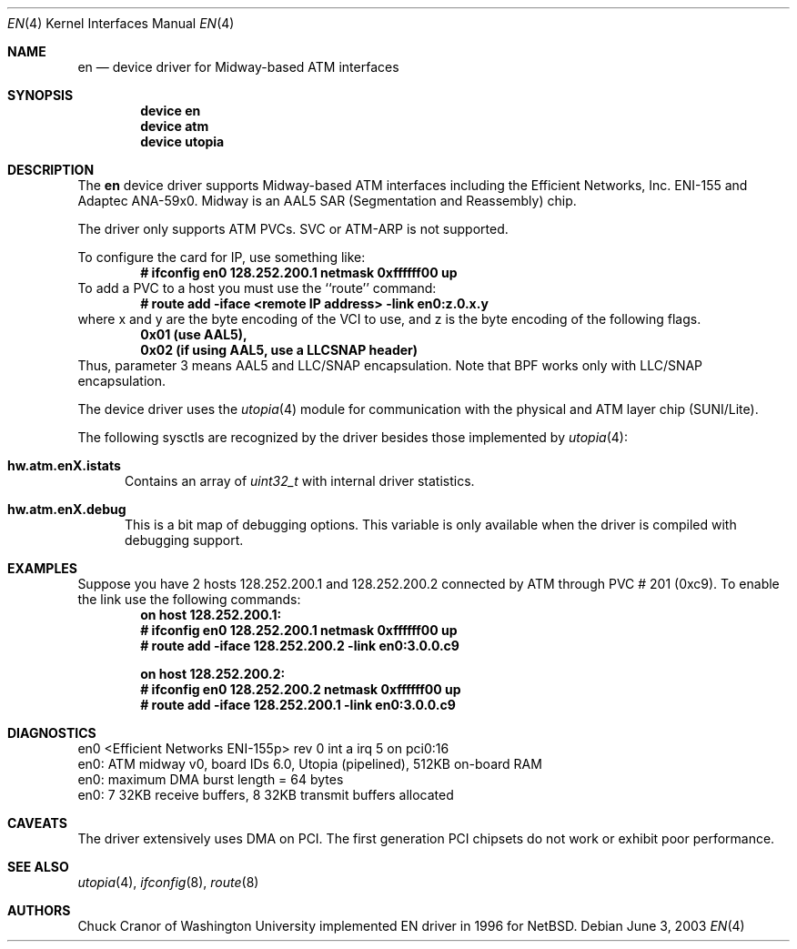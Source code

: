 .\" $FreeBSD$
.\"
.Dd June 3, 2003
.Dt EN 4
.Os
.Sh NAME
.Nm en
.Nd device driver for Midway-based ATM interfaces
.Sh SYNOPSIS
.Cd "device en"
.Cd "device atm"
.Cd "device utopia"
.Sh DESCRIPTION
The
.Nm
device driver supports Midway-based ATM interfaces including the
Efficient Networks, Inc. ENI-155 and Adaptec ANA-59x0.
Midway is an AAL5 SAR (Segmentation and Reassembly) chip.
.Pp
The driver only supports ATM PVCs.  SVC or ATM-ARP is not supported.
.Pp
To configure the card for IP, use something like:
.Dl # ifconfig en0 128.252.200.1 netmask 0xffffff00 up
To add a PVC to a host you must use the ``route'' command:
.Dl # route add -iface <remote IP address> -link en0:z.0.x.y
where x and y are the byte encoding of the VCI to use, and z is the
byte encoding of the following flags.
.Dl 0x01 (use AAL5),
.Dl 0x02 (if using AAL5, use a LLCSNAP header)
Thus, parameter 3 means AAL5 and LLC/SNAP encapsulation.
Note that BPF works only with LLC/SNAP encapsulation.
.Pp
The device driver uses the
.Xr utopia 4
module for communication with the physical and ATM layer chip (SUNI/Lite).
.Pp
The following sysctls are recognized by the driver besides those implemented by
.Xr utopia 4 :
.Bl -tag -width XXX
.It Cm hw.atm.enX.istats
Contains an array of
.Vt uint32_t
with internal driver statistics.
.It Cm hw.atm.enX.debug
This is a bit map of debugging options.
This variable is only available when the driver is compiled with debugging
support.
.EL
.Sh EXAMPLES
Suppose you have 2 hosts 128.252.200.1 and 128.252.200.2 connected
by ATM through PVC # 201 (0xc9).
To enable the link use the following commands:
.Dl on host 128.252.200.1:
.Dl	# ifconfig en0 128.252.200.1 netmask 0xffffff00 up
.Dl	# route add -iface 128.252.200.2 -link en0:3.0.0.c9
.Pp
.Dl on host 128.252.200.2:
.Dl	# ifconfig en0 128.252.200.2 netmask 0xffffff00 up
.Dl	# route add -iface 128.252.200.1 -link en0:3.0.0.c9
.Sh DIAGNOSTICS
.Bd -literal
en0 <Efficient Networks ENI-155p> rev 0 int a irq 5 on pci0:16
en0: ATM midway v0, board IDs 6.0, Utopia (pipelined), 512KB on-board RAM
en0: maximum DMA burst length = 64 bytes
en0: 7 32KB receive buffers, 8 32KB transmit buffers allocated
.Ed
.Sh CAVEATS
The driver extensively uses DMA on PCI.
The first
generation PCI chipsets do not work or exhibit poor performance.
.Sh SEE ALSO
.Xr utopia 4 ,
.Xr ifconfig 8 ,
.Xr route 8
.Sh AUTHORS
.An Chuck Cranor
of Washington University implemented EN driver
in 1996 for
.Nx .
